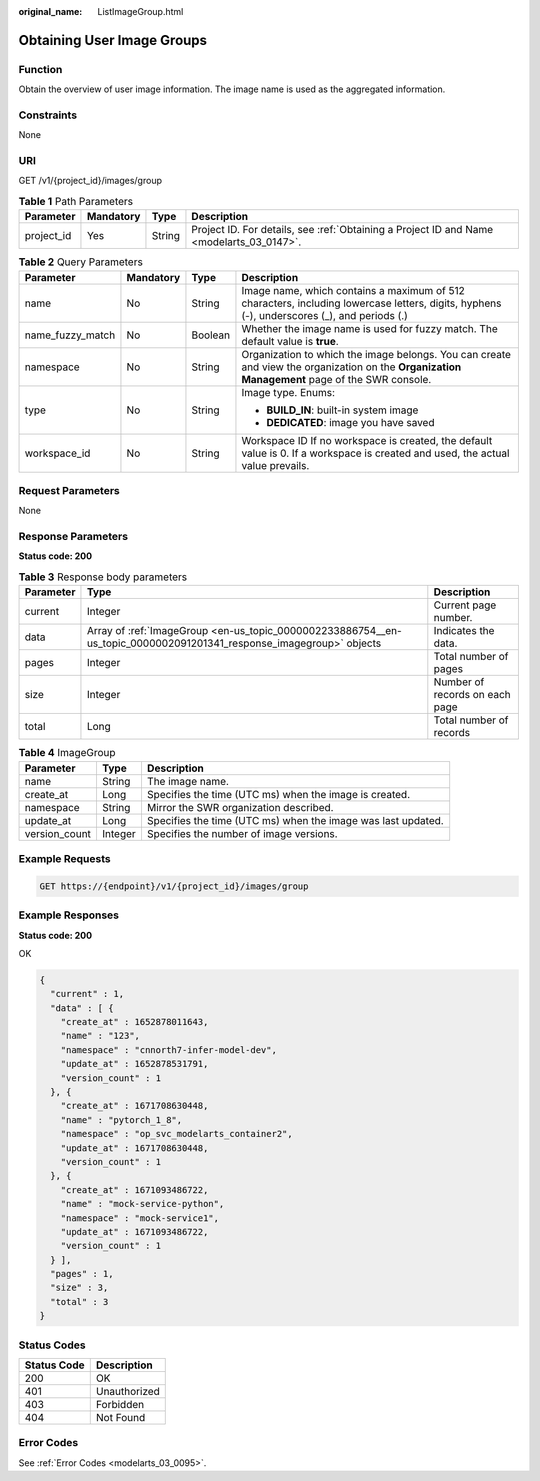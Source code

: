 :original_name: ListImageGroup.html

.. _ListImageGroup:

Obtaining User Image Groups
===========================

Function
--------

Obtain the overview of user image information. The image name is used as the aggregated information.

Constraints
-----------

None

URI
---

GET /v1/{project_id}/images/group

.. table:: **Table 1** Path Parameters

   +------------+-----------+--------+------------------------------------------------------------------------------------------+
   | Parameter  | Mandatory | Type   | Description                                                                              |
   +============+===========+========+==========================================================================================+
   | project_id | Yes       | String | Project ID. For details, see :ref:`Obtaining a Project ID and Name <modelarts_03_0147>`. |
   +------------+-----------+--------+------------------------------------------------------------------------------------------+

.. table:: **Table 2** Query Parameters

   +------------------+-----------------+-----------------+-----------------------------------------------------------------------------------------------------------------------------------------------+
   | Parameter        | Mandatory       | Type            | Description                                                                                                                                   |
   +==================+=================+=================+===============================================================================================================================================+
   | name             | No              | String          | Image name, which contains a maximum of 512 characters, including lowercase letters, digits, hyphens (-), underscores (_), and periods (.)    |
   +------------------+-----------------+-----------------+-----------------------------------------------------------------------------------------------------------------------------------------------+
   | name_fuzzy_match | No              | Boolean         | Whether the image name is used for fuzzy match. The default value is **true**.                                                                |
   +------------------+-----------------+-----------------+-----------------------------------------------------------------------------------------------------------------------------------------------+
   | namespace        | No              | String          | Organization to which the image belongs. You can create and view the organization on the **Organization Management** page of the SWR console. |
   +------------------+-----------------+-----------------+-----------------------------------------------------------------------------------------------------------------------------------------------+
   | type             | No              | String          | Image type. Enums:                                                                                                                            |
   |                  |                 |                 |                                                                                                                                               |
   |                  |                 |                 | -  **BUILD_IN**: built-in system image                                                                                                        |
   |                  |                 |                 |                                                                                                                                               |
   |                  |                 |                 | -  **DEDICATED**: image you have saved                                                                                                        |
   +------------------+-----------------+-----------------+-----------------------------------------------------------------------------------------------------------------------------------------------+
   | workspace_id     | No              | String          | Workspace ID If no workspace is created, the default value is 0. If a workspace is created and used, the actual value prevails.               |
   +------------------+-----------------+-----------------+-----------------------------------------------------------------------------------------------------------------------------------------------+

Request Parameters
------------------

None

Response Parameters
-------------------

**Status code: 200**

.. table:: **Table 3** Response body parameters

   +-----------+---------------------------------------------------------------------------------------------------------------------+--------------------------------+
   | Parameter | Type                                                                                                                | Description                    |
   +===========+=====================================================================================================================+================================+
   | current   | Integer                                                                                                             | Current page number.           |
   +-----------+---------------------------------------------------------------------------------------------------------------------+--------------------------------+
   | data      | Array of :ref:`ImageGroup <en-us_topic_0000002233886754__en-us_topic_0000002091201341_response_imagegroup>` objects | Indicates the data.            |
   +-----------+---------------------------------------------------------------------------------------------------------------------+--------------------------------+
   | pages     | Integer                                                                                                             | Total number of pages          |
   +-----------+---------------------------------------------------------------------------------------------------------------------+--------------------------------+
   | size      | Integer                                                                                                             | Number of records on each page |
   +-----------+---------------------------------------------------------------------------------------------------------------------+--------------------------------+
   | total     | Long                                                                                                                | Total number of records        |
   +-----------+---------------------------------------------------------------------------------------------------------------------+--------------------------------+

.. _en-us_topic_0000002233886754__en-us_topic_0000002091201341_response_imagegroup:

.. table:: **Table 4** ImageGroup

   +---------------+---------+--------------------------------------------------------------+
   | Parameter     | Type    | Description                                                  |
   +===============+=========+==============================================================+
   | name          | String  | The image name.                                              |
   +---------------+---------+--------------------------------------------------------------+
   | create_at     | Long    | Specifies the time (UTC ms) when the image is created.       |
   +---------------+---------+--------------------------------------------------------------+
   | namespace     | String  | Mirror the SWR organization described.                       |
   +---------------+---------+--------------------------------------------------------------+
   | update_at     | Long    | Specifies the time (UTC ms) when the image was last updated. |
   +---------------+---------+--------------------------------------------------------------+
   | version_count | Integer | Specifies the number of image versions.                      |
   +---------------+---------+--------------------------------------------------------------+

Example Requests
----------------

.. code-block:: text

   GET https://{endpoint}/v1/{project_id}/images/group

Example Responses
-----------------

**Status code: 200**

OK

.. code-block::

   {
     "current" : 1,
     "data" : [ {
       "create_at" : 1652878011643,
       "name" : "123",
       "namespace" : "cnnorth7-infer-model-dev",
       "update_at" : 1652878531791,
       "version_count" : 1
     }, {
       "create_at" : 1671708630448,
       "name" : "pytorch_1_8",
       "namespace" : "op_svc_modelarts_container2",
       "update_at" : 1671708630448,
       "version_count" : 1
     }, {
       "create_at" : 1671093486722,
       "name" : "mock-service-python",
       "namespace" : "mock-service1",
       "update_at" : 1671093486722,
       "version_count" : 1
     } ],
     "pages" : 1,
     "size" : 3,
     "total" : 3
   }

Status Codes
------------

=========== ============
Status Code Description
=========== ============
200         OK
401         Unauthorized
403         Forbidden
404         Not Found
=========== ============

Error Codes
-----------

See :ref:`Error Codes <modelarts_03_0095>`.
